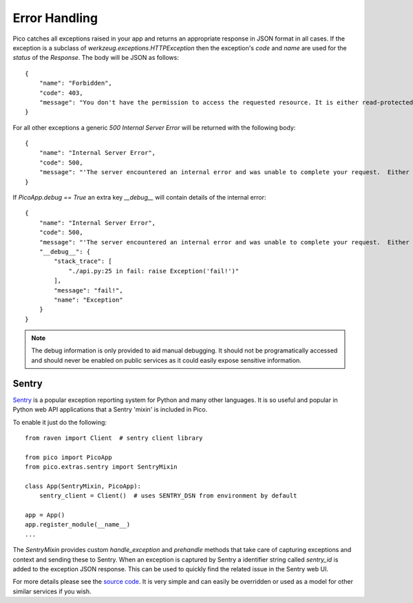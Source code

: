.. _errorhandling:

Error Handling
==============


Pico catches all exceptions raised in your app and returns an appropriate response in JSON format in all cases. If the exception is a subclass of `werkzeug.exceptions.HTTPException` then the exception's `code` and `name` are used for the `status` of the `Response`. The body will be JSON as follows::

    {
        "name": "Forbidden",
        "code": 403,
        "message": "You don't have the permission to access the requested resource. It is either read-protected or not readable by the server."
    }

For all other exceptions a generic `500 Internal Server Error` will be returned with the following body::

    {
        "name": "Internal Server Error",
        "code": 500,
        "message": "'The server encountered an internal error and was unable to complete your request.  Either the server is overloaded or there is an error in the application."
    }

If `PicoApp.debug == True` an extra key `__debug__` will contain details of the internal error::

    {
        "name": "Internal Server Error",
        "code": 500,
        "message": "'The server encountered an internal error and was unable to complete your request.  Either the server is overloaded or there is an error in the application.",
        "__debug__": {
            "stack_trace": [
                "./api.py:25 in fail: raise Exception('fail!')"
            ],
            "message": "fail!",
            "name": "Exception"
        }
    }

.. note:: 
    The debug information is only provided to aid manual debugging. It should not be programatically accessed and should never be enabled on public services as it could easily expose sensitive information.


Sentry
------

`Sentry <https://sentry.io/>`_ is a popular exception reporting system for Python and many other languages. It is so useful and popular in Python web API applications that a Sentry 'mixin' is included in Pico.

To enable it just do the following::

    from raven import Client  # sentry client library 

    from pico import PicoApp
    from pico.extras.sentry import SentryMixin

    class App(SentryMixin, PicoApp):
        sentry_client = Client()  # uses SENTRY_DSN from environment by default

    app = App()
    app.register_module(__name__)
    ...


The `SentryMixin` provides custom `handle_exception` and `prehandle` methods that take care of capturing exceptions and context and sending these to Sentry. When an exception is captured by Sentry a identifier string called `sentry_id` is added to the exception JSON response. This can be used to quickly find the related issue in the Sentry web UI.

For more details please see the `source code <https://github.com/fergalwalsh/pico/blob/master/pico/extras/sentry.py>`_. It is very simple and can easily be overridden or used as a model for other similar services if you wish.

